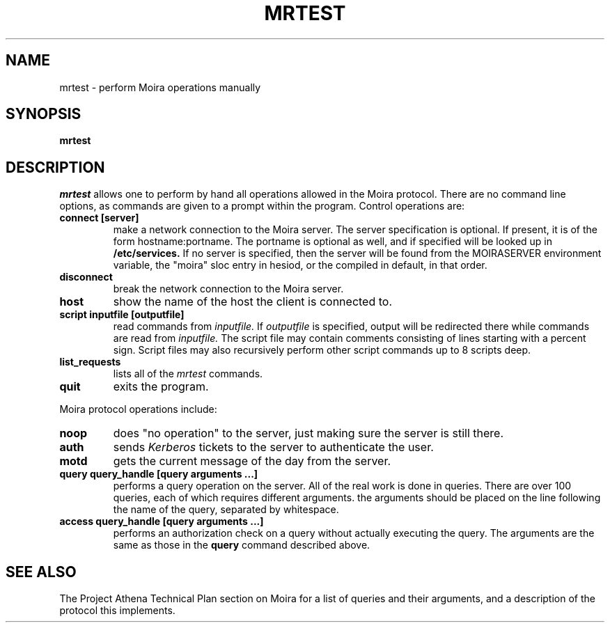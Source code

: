 .TH MRTEST 8 "25 Jan 1988" "Project Athena"
\" RCSID: $Header$
.SH NAME
mrtest \- perform Moira operations manually
.SH SYNOPSIS
.B mrtest
.SH DESCRIPTION
.I mrtest
allows one to perform by hand all operations allowed in the Moira
protocol.  There are no command line options, as commands are given to
a prompt within the program.  Control operations are:
.TP
.B connect [server]
make a network connection to the Moira server.  The server
specification is optional.  If present, it is of the form
hostname:portname.  The portname is optional as well, and if specified
will be looked up in
.B /etc/services.
If no server is specified, then the server will be found from the
MOIRASERVER environment variable, the "moira" sloc entry in hesiod, or
the compiled in default, in that order.
.TP
.B disconnect
break the network connection to the Moira server.
.TP
.B host
show the name of the host the client is connected to.
.TP
.B script inputfile [outputfile]
read commands from 
.I inputfile.
If
.I outputfile
is specified, output will be redirected there while
commands are read from
.I inputfile.
The script file may contain comments consisting of lines starting
with a percent sign.  Script files may also recursively perform other
script commands up to 8 scripts deep.
.TP
.B list_requests
lists all of the 
.I mrtest
commands.
.TP
.B quit
exits the program.
.PP
Moira protocol operations include:
.TP
.B noop
does "no operation" to the server, just making sure the server is
still there.
.TP
.B auth
sends
.I Kerberos
tickets to the server to authenticate the user.
.TP
.B motd
gets the current message of the day from the server.
.TP
.B query query_handle [query arguments ...]
performs a query operation on the server.  All of the real work is
done in queries.  There are over 100 queries, each of which requires
different arguments.  the arguments should be placed on the line
following the name of the query, separated by whitespace.
.TP
.B access query_handle [query arguments ...]
performs an authorization check on a query without actually executing
the query.  The arguments are the same as those in the
.B query
command described above.
.SH SEE ALSO
The Project Athena Technical Plan section on Moira for a list of queries
and their arguments, and a description of the protocol this
implements.
